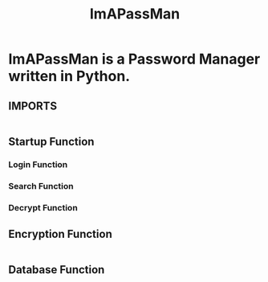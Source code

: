 #+TITLE: ImAPassMan
#+PROPERTY: header-args :tangle ImAPassMan.py

* ImAPassMan is a Password Manager written in Python.
** IMPORTS
#+begin_src python

#+end_src
** Startup Function
*** Login Function
*** Search Function
*** Decrypt Function

** Encryption Function
#+begin_src python

#+end_src

** Database Function
